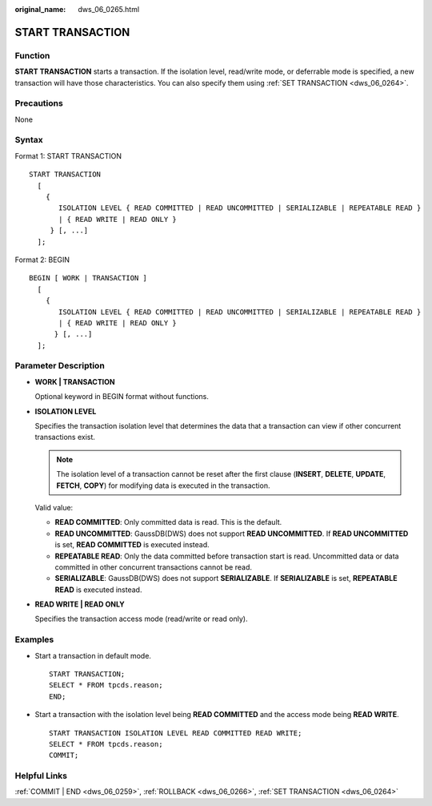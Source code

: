:original_name: dws_06_0265.html

.. _dws_06_0265:

START TRANSACTION
=================

Function
--------

**START TRANSACTION** starts a transaction. If the isolation level, read/write mode, or deferrable mode is specified, a new transaction will have those characteristics. You can also specify them using :ref:`SET TRANSACTION <dws_06_0264>`.

Precautions
-----------

None

Syntax
------

Format 1: START TRANSACTION

::

   START TRANSACTION
     [
       {
          ISOLATION LEVEL { READ COMMITTED | READ UNCOMMITTED | SERIALIZABLE | REPEATABLE READ }
          | { READ WRITE | READ ONLY }
        } [, ...]
     ];

Format 2: BEGIN

::

   BEGIN [ WORK | TRANSACTION ]
     [
       {
          ISOLATION LEVEL { READ COMMITTED | READ UNCOMMITTED | SERIALIZABLE | REPEATABLE READ }
          | { READ WRITE | READ ONLY }
         } [, ...]
     ];

Parameter Description
---------------------

-  **WORK \| TRANSACTION**

   Optional keyword in BEGIN format without functions.

-  **ISOLATION LEVEL**

   Specifies the transaction isolation level that determines the data that a transaction can view if other concurrent transactions exist.

   .. note::

      The isolation level of a transaction cannot be reset after the first clause (**INSERT**, **DELETE**, **UPDATE**, **FETCH**, **COPY**) for modifying data is executed in the transaction.

   Valid value:

   -  **READ COMMITTED**: Only committed data is read. This is the default.
   -  **READ UNCOMMITTED**: GaussDB(DWS) does not support **READ UNCOMMITTED**. If **READ UNCOMMITTED** is set, **READ COMMITTED** is executed instead.
   -  **REPEATABLE READ**: Only the data committed before transaction start is read. Uncommitted data or data committed in other concurrent transactions cannot be read.
   -  **SERIALIZABLE**: GaussDB(DWS) does not support **SERIALIZABLE**. If **SERIALIZABLE** is set, **REPEATABLE READ** is executed instead.

-  **READ WRITE \| READ ONLY**

   Specifies the transaction access mode (read/write or read only).

Examples
--------

-  Start a transaction in default mode.

   ::

      START TRANSACTION;
      SELECT * FROM tpcds.reason;
      END;

-  Start a transaction with the isolation level being **READ COMMITTED** and the access mode being **READ WRITE**.

   ::

      START TRANSACTION ISOLATION LEVEL READ COMMITTED READ WRITE;
      SELECT * FROM tpcds.reason;
      COMMIT;

Helpful Links
-------------

:ref:`COMMIT | END <dws_06_0259>`, :ref:`ROLLBACK <dws_06_0266>`, :ref:`SET TRANSACTION <dws_06_0264>`

